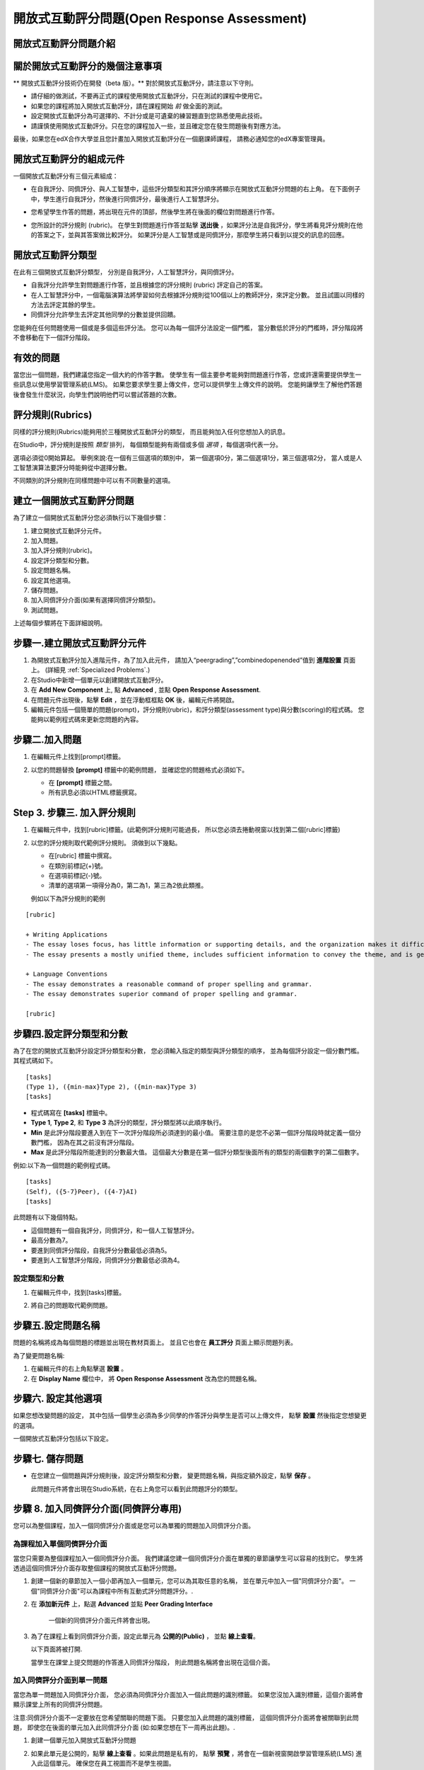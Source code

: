 .. _Open Response Assessment:

開放式互動評分問題(Open Response Assessment)
---------------------------------

開放式互動評分問題介紹
~~~~~~~~~~~~~~~~~~~~~~~~~~~~~~~~~~~~~~~~~

.. 注意:: 開放式互動評分問題仍在開發，在我們未準備好前，
		  若您想使用此功能，我們建議您仔細的做測試，
		  在測試課程先測試它並且只將它加入 **未** 開始運作的課程。

		  開放式互動評分能夠讓教師在未提供明確答案的問題中評分學生的學習成果。
		  數以千計的學生們將在為其他學生的作業（如程式碼或是圖片）評分後收到回饋。
		  開放式互動評分技術包括自我評分（self assessment）、同儕評分（peer assessment）、與人工智慧（artificial intelligence assessment ）評分。
		  當進行自我評分時學生將透過比較您所創建的評分規則評分。
		  當進行同儕評分時，學生將其他同學的作答與您創建的評分規則進行比較並評分。


關於開放式互動評分的幾個注意事項
~~~~~~~~~~~~~~~~~~~~~~~~~~~~~~~~~~~~~~~~~~~

** 開放式互動評分技術仍在開發（beta 版）。** 
對於開放式互動評分，請注意以下守則。


-  請仔細的做測試，不要再正式的課程使用開放式互動評分，只在測試的課程中使用它。
-  如果您的課程將加入開放式互動評分，請在課程開始 *前* 做全面的測試。
-  設定開放式互動評分為可選擇的、不計分或是可遺棄的練習題直到您熟悉使用此技術。
-  請謹慎使用開放式互動評分。只在您的課程加入一些，並且確定您在發生問題後有對應方法。

最後，如果您在edX合作大學並且您計畫加入開放式互動評分在一個磨課師課程，
請務必通知您的edX專案管理員。

開放式互動評分的組成元件
~~~~~~~~~~~~~~~~~~~~~~~~~~~~~~~~~~~~~~~~~

一個開放式互動評分有三個元素組成：

-  在自我評分、同儕評分、與人工智慧中，這些評分類型和其評分順序將顯示在開放式互動評分問題的右上角。
   在下面例子中，學生進行自我評分，然後進行同儕評分，最後進行人工智慧評分。

   .. image:: Images/CITL_AssmtTypes.gif

-  您希望學生作答的問題，將出現在元件的頂部，然後學生將在後面的欄位對問題進行作答。

   .. image:: Images/CITLsample.gif

-  您所設計的評分規則 (rubric)。
   在學生對問題進行作答並點擊 **送出後** ，如果評分法是自我評分，學生將看見評分規則在他的答案之下，並與其答案做比較評分。
   如果評分是人工智慧或是同儕評分，那麼學生將只看到以提交的訊息的回應。

   .. image:: Images/CITL_SA_Rubric.gif

開放式互動評分類型
~~~~~~~~~~~~~~~~~~~~~~~~~~~~~~

在此有三個開放式互動評分類型，
分別是自我評分，人工智慧評分，與同儕評分。

-  自我評分允許學生對問題進行作答，並且根據您的評分規則 (rubric) 評定自己的答案。
-  在人工智慧評分中，一個電腦演算法將學習如何去根據評分規則從100個以上的教師評分，來評定分數。
   並且試圖以同樣的方法去評定其餘的學生。
-  同儕評分允許學生去評定其他同學的分數並提供回饋。

您能夠在任何問題使用一個或是多個這些評分法。
您可以為每一個評分法設定一個門檻，
當分數低於評分的門檻時，評分階段將不會移動在下一個評分階段。

有效的問題
~~~~~~~~~~~~~~~~~~~

當您出一個問題，我們建議您指定一個大約的作答字數。
使學生有一個主要參考能夠對問題進行作答，您或許還需要提供學生一些訊息以使用學習管理系統(LMS)。
如果您要求學生要上傳文件，您可以提供學生上傳文件的說明。
您能夠讓學生了解他們答題後會發生什麼狀況，向學生們說明他們可以嘗試答題的次數。

.. _評分規則(Rubrics):

評分規則(Rubrics)
~~~~~~~

同樣的評分規則(Rubrics)能夠用於三種開放式互動評分的類型，
而且能夠加入任何您想加入的訊息。

在Studio中，評分規則是按照 *類型* 排列，
每個類型能夠有兩個或多個 *選項* ，每個選項代表一分。

選項必須從0開始算起。
舉例來說:在一個有三個選項的類別中，
第一個選項0分，第二個選項1分，第三個選項2分，
當人或是人工智慧演算法要評分時能夠從中選擇分數。

不同類別的評分規則在同樣問題中可以有不同數量的選項。

建立一個開放式互動評分問題
~~~~~~~~~~~~~~~~~~~~~~~~~~~~~~~~~~~~~~~~~~

為了建立一個開放式互動評分您必須執行以下幾個步驟：

#. 建立開放式互動評分元件。
#. 加入問題。
#. 加入評分規則(rubric)。
#. 設定評分類型和分數。
#. 設定問題名稱。
#. 設定其他選項。
#. 儲存問題。
#. 加入同儕評分介面(如果有選擇同儕評分類型)。
#. 測試問題。

上述每個步驟將在下面詳細說明。

步驟一.建立開放式互動評分元件
~~~~~~~~~~~~~~~~~~~~~~~~~~~~

#. 為開放式互動評分加入進階元件，為了加入此元件，
   請加入“peergrading”,”combinedopenended”值到 **進階設置** 頁面上。
   (詳細見
   :ref:`Specialized Problems`.)
#. 在Studio中新增一個單元以創建開放式互動評分。
#. 在 **Add New Component** 上, 點 **Advanced** , 並點 **Open Response Assessment**.
#. 在問題元件出現後，點擊 **Edit** ，並在浮動框框點 **OK** 後，編輯元件將開啟。
#. 編輯元件包括一個簡單的問題(prompt)，評分規則(rubric)，和評分類型(assessment type)與分數(scoring)的程式碼。
   您能夠以範例程式碼來更新您問題的內容。
 
.. image:: Images/ORAComponentEditor.gif
  
步驟二.加入問題
~~~~~~~~~~~~~~~~~~~~~~~~

#. 在編輯元件上找到[prompt]標籤。 

   .. image:: Images/ORA_Prompt.gif

#. 以您的問題替換 **[prompt]** 標籤中的範例問題，
   並確認您的問題格式必須如下。

   -  在 **[prompt]** 標籤之間。
   -  所有訊息必須以HTML標籤撰寫。

Step 3. 步驟三. 加入評分規則
~~~~~~~~~~~~~~~~~~~~~~

.. 注意:: 當您在已開課的課程加入您的問題，
		  確保您不會改變評分規則以影響得分，
		  如：加入或刪除一個選項，
		  更改評分規則可能導致您的課程發生錯誤。

#. 在編輯元件中，找到[rubric]標籤。(此範例評分規則可能過長，
   所以您必須去捲動視窗以找到第二個[rubric]標籤)
   
   .. image:: Images/ORA_Rubric.gif

#. 以您的評分規則取代範例評分規則。
   須做到以下幾點。

   -  在[rubric] 標籤中撰寫。
   -  在類別前標記(+)號。
   -  在選項前標記(-)號。
   -  清單的選項第一項得分為0，第二為1，第三為2依此類推。

   例如以下為評分規則的範例

::

    [rubric]

    + Writing Applications
    - The essay loses focus, has little information or supporting details, and the organization makes it difficult to follow.
    - The essay presents a mostly unified theme, includes sufficient information to convey the theme, and is generally organized well.

    + Language Conventions 
    - The essay demonstrates a reasonable command of proper spelling and grammar. 
    - The essay demonstrates superior command of proper spelling and grammar.

    [rubric]

步驟四.設定評分類型和分數
~~~~~~~~~~~~~~~~~~~~~~~~~~~~~~~~~~~~~~~~~~~

.. 注意:: 當您在已開課的課程公開您的問題，
		  確保您不會改變評分類型與分數，
		  否則更改這些程式碼可能導致您的課程發生錯誤。

為了在您的開放式互動評分設定評分類型和分數，
您必須輸入指定的類型與評分類型的順序，
並為每個評分設定一個分數門檻。其程式碼如下。

::

    [tasks]
    (Type 1), ({min-max}Type 2), ({min-max}Type 3)
    [tasks] 

-  程式碼寫在 **[tasks]** 標籤中。
-  **Type 1**, **Type 2**, 和 **Type 3** 為評分的類型，評分類型將以此順序執行。
-  **Min** 是此評分階段要進入到在下一次評分階段所必須達到的最小值。
   需要注意的是您不必第一個評分階段時就定義一個分數門檻，
   因為在其之前沒有評分階段。
-  **Max** 是此評分階段所能達到的分數最大值。
   這個最大分數是在第一個評分類型後面所有的類型的兩個數字的第二個數字。

例如:以下為一個問題的範例程式碼。

::

    [tasks]
    (Self), ({5-7}Peer), ({4-7}AI)
    [tasks]

此問題有以下幾個特點。

-  這個問題有一個自我評分，同儕評分，和一個人工智慧評分。
-  最高分數為7。
-  要進到同儕評分階段，自我評分分數最低必須為5。
-  要進到人工智慧評分階段，同儕評分分數最低必須為4。

.. 注意:: 如果一個回答的分數沒有達到指定分數，
		  則此回答將不會進到下個評分階段。

設定類型和分數
^^^^^^^^^^^^^^^^^^^^^^^^

#. 在編輯元件中，找到[tasks]標籤。

   .. image:: Images/ORA_Tasks.gif

#. 將自己的問題取代範例問題。

步驟五.設定問題名稱
~~~~~~~~~~~~~~~~~~~~~~~~~~~~

.. 注意::   當您在以開課的課程公開您的問題，確保您不會改變問題的名稱。
		    當問題公開後改變問題名稱可能會導致學生資料遺失。當您還在測試問題時，

			您能夠改變問題名稱。然而須注意的是當您改變問題名稱後，
			所有和此問題相關的測驗作答與分數將會遺失。
			在教師介面上更新問題名稱後，需對此問題送出一個新的測試訊息。

問題的名稱將成為每個問題的標題並出現在教材頁面上。
並且它也會在 **員工評分** 頁面上顯示問題列表。

.. image:: Images/ORA_ProblemName1.gif

為了變更問題名稱:

#. 在編輯元件的右上角點擊選 **設置** 。
#. 在 **Display Name** 欄位中，
   將 **Open Response Assessment** 改為您的問題名稱。

步驟六. 設定其他選項
~~~~~~~~~~~~~~~~~~~~~~~~~

如果您想改變問題的設定，
其中包括一個學生必須為多少同學的作答評分與學生是否可以上傳文件，
點擊 **設置** 然後指定您想變更的選項。

.. image:: Images/ORA_Settings.gif

一個開放式互動評分包括以下設定。


+---------------------------------------------+--------------------------------------------------------------------+
| **允許同儕評分超過限制數量			      | 這個設定只針對同儕評分。如果所有的作答已被評分完，				   |
| (Allow "overgrading" of peer submissions)** | 教師可以允許學生評分之前已評分過的問題。				           |
|                                             | 果教師認為同儕評分可以幫助學習，						           |
|                                             | 或是如果學生不足以評完系統要求的需評分的作答數量，			       |
|                                             | 但是所有可評分的作答以被評分那此設定是有益的。				       |
+---------------------------------------------+--------------------------------------------------------------------+
| **允許檔案上傳(Allow File Uploads) **       | 這個設定能讓學生可以上傳文件，例如圖片或是程式碼。 				   |
|                                             | 文件可以是任何類型的文件。										   |
+---------------------------------------------+--------------------------------------------------------------------+
| **取消品質過濾器(Disable Quality Filter)**  | 這個設定只針對同儕評分與人工智慧評分。							   |
|											  | 當品質過濾器被關閉(當它的值是 **True** )時，					   |
|											  | 一些作答被系統認定為品質差(作答很短或是有很多錯字語法錯誤)		   |
|											  | 的作答會被允許進入同儕評分與人工智慧評分階段。					   |
|											  | 例如:如果您想讓學生引用 **URL** 到外部網站您可以取消品質過濾器，   |
|											  | 否則系統會將URL視為錯誤語法( **URL** 中的隨機字串，拼寫錯誤的字)   |
|											  | 過濾掉此文章。當品質過濾器被開啟(取消品質過濾器值為 **False** )	   |
|											  | 系統將不會允許品質差的文章進入同儕評分階段。 					   |  
+---------------------------------------------+--------------------------------------------------------------------+
| **顯示名稱(Display Name)**	              | 這個名稱會出現在LMS(學習管理系統)的兩個頁面:					   |
|                                             | 課程功能表上與練習題上面。					                       |
+---------------------------------------------+--------------------------------------------------------------------+
| **評分(Graded)**                            | 這個設定可以指定此問題是否要算入學生成績分數中。		           |
|                                             | 預設情況下，如果一個小節被設定為計入分數，    					   |
|                                             | 則在此小節中每個問題都被設為計入分數，							   |
|                                             | 但是如果一小節被設定為計入分數，      							   |
|                                             | 而您希望此問題是練習題，那麼您將此值設為 **False** ，        	   |
|                                             | 則此問題不會被記入學生成績分數中。         						   |
+---------------------------------------------+--------------------------------------------------------------------+
| **最大嘗試次數(Maximum Attempts)**          | 這個設定可以指定學生作答的最大嘗試次數。						   |
|                                             | 需要注意的是，每次學生嘗試作答， 								   |
|                                             | 此作答的評分對於其他嘗試的評分都是獨立評分的，      			   |
|                                             | 如果一個學生送出兩次問題嘗試給同儕評分 							   |
|                                             | (如:當學生在一次嘗試時獲得了較差的分數或是他想改變原來的答案，     |
|                                             | 可以點選 **新的提交** 鈕)則兩次的問題嘗試將會個別丟給三個同儕評分. |
|                                             | 因我們建議最大嘗試次數最好低一點。      						   |
+---------------------------------------------+--------------------------------------------------------------------+
| **最大同儕評分校準     					  | 這個設定只適用於同儕評分。										   |
|   (Maximum Peer Grading Calibrations)**     | 您能夠設定一個學生開始為其他同儕評分時"評分練習"的最大數量。   	   |
|                                             | 此值預設值為6，但是您能夠設定此值從1到20的任意數。   			   |
|                                             | 這個值必須要大於等於 **最小同儕評分校準** 的值。		    	   |
+---------------------------------------------+--------------------------------------------------------------------+
| **最小同儕評分校準    					  | 這個設定只適用於同儕評分。 										   |
|   (Minimum Peer Grading Calibrations)**     | 您能夠設定一個學生開始為其他同儕評分時評分練習的最小數量。   	   |
|                                             | 此值預設值為3但是您能夠設定此值為1到20的任意數。   				   |
|                                             | 這個值必須要小於等於 **最大同儕評分校準** 的值。				   |
+---------------------------------------------+--------------------------------------------------------------------+
| **每個作答的同儕評分數量             		  | 這個設定只適用於同儕評分。這個設定指定  						   |
|   (Peer Graders per Response)**             | 每次作答的評分次數必須達到多少 									   |
|                                             | 才能夠計入分數並回饋給為問題作答的學生。  						   |
+---------------------------------------------+--------------------------------------------------------------------+
| **互評紀錄變更(Peer Track Changes)**        | 這個設定還在開發中。此設定只適用於同儕評分。 				       |
|                                             | 當此設定被開啟(設為 **True** )，  								   |
|                                             | 評分者可以線上修改他們已評過的分數。  							   |
|                                             | 而提交此次作答的同學，能夠查看這個問題的評分規則與意見。      	   |
+---------------------------------------------+--------------------------------------------------------------------+
| **問題權重(Problem Weight)**                | 這個設定決定此問題的價值。每個問題的預設值為一點。			       |
|                                             |                                                                    |
|                                             | **注意:** *每個問題的權重值必須最少有一點，					       |
|                                             | 如權重值為零則其將不會出現在教師介面上。*                          |
+---------------------------------------------+--------------------------------------------------------------------+
| **需要同儕評分(Required Peer Grading)**     | 這個設定指定每個學生對一個問題作答後，							   |
|                                             | 必須評多少分數才能夠收到其分數。 								   |
|                                             | 這個值可以和 **每個作答的同儕評分數量** 一樣，  				   |
|                                             | 但是我們建議您設定這個值高於 **每個作答的同儕評分數量** 		   |
|                                             | 以確保每個同學都被評分。     								       |
|                                             | (如果沒有作答等待評分，但是學生還需要評分，    				       |
|                                             | 您可以設定 **允許同儕評分超過限制數量** 為允許，  				   |
|                                             | 那這些學生就可以評之前已評完的作答分數。) 						   |
+---------------------------------------------+--------------------------------------------------------------------+

步驟七. 儲存問題
~~~~~~~~~~~~~~~~~~~~~~~~

-  在您建立一個問題與評分規則後，設定評分類型和分數，
   變更問題名稱，與指定額外設定，點擊 **保存** 。

   此問題元件將會出現在Studio系統，在右上角您可以看到此問題評分的類型。

   .. image:: Images/ORA_Component.gif

步驟 8. 加入同儕評分介面(同儕評分專用)
~~~~~~~~~~~~~~~~~~~~~~~~~~~~~~~~~~~~~~~~~~~~~~~~~~~~~~~~~~~~~~~~~~

您可以為整個課程，加入一個同儕評分介面或是您可以為單獨的問題加入同儕評分介面。

為課程加入單個同儕評分介面
^^^^^^^^^^^^^^^^^^^^^^^^^^^^^^^^^^^^^^^^^^^^^^^^^^^

當您只需要為整個課程加入一個同儕評分介面。
我們建議您建一個同儕評分介面在單獨的章節讓學生可以容易的找到它。
學生將透過這個同儕評分介面存取整個課程的開放式互動評分問題。

#. 創建一個新的章節加入一個小節再加入一個單元，您可以為其取任意的名稱，
   並在單元中加入一個"同儕評分介面"。
   一個"同儕評分介面"可以為課程中所有互動式評分問題評分。.
#.  在 **添加新元件** 上，點選 **Advanced** 並點
    **Peer Grading Interface** 
	
	一個新的同儕評分介面元件將會出現。

#. 為了在課程上看到同儕評分介面，設定此單元為 **公開的(Public)** ，
   並點 **線上查看**。

   以下頁面將被打開.

   .. image:: Images/PGI_Single.gif

   當學生在課堂上提交問題的作答進入同儕評分階段，
   則此問題名稱將會出現在這個介面。

加入同儕評分介面到單一問題
^^^^^^^^^^^^^^^^^^^^^^^^^^^^^^^^^^^^^^^^^^^^^^^^^^^^^^^

當您為單一問題加入同儕評分介面，
您必須為同儕評分介面加入一個此問題的識別標籤。
如果您沒加入識別標籤，這個介面將會顯示課堂上所有的同儕評分問題。


注意:同儕評分介面不一定要放在您希望關聯的問題下面。
只要您加入此問題的識別標籤，
這個同儕評分介面將會被關聯到此問題，
即使您在後面的單元加入此同儕評分介面
(如:如果您想在下一周再出此題)。.

#. 創建一個單元加入開放式互動評分問題
#. 如果此單元是公開的，點擊 **線上查看** 。如果此問題是私有的，
   點擊 **預覽** ，將會在一個新視窗開啟學習管理系統(LMS) 進入此這個單元。
   確保您在員工視圖而不是學生視圖。
#. 將視窗捲動到開放式互動評分問題下面並點擊 **Staff Debug Info** 。
#. 以下圖將會開啟，找到 **location** 右邊的字串並將包含 **i4x **後面的字串複製起來。I

   .. image:: Images/PA_StaffDebug_Location.gif

#. 切換到Studio系統的單元畫面。如果此單元設定是 **公開的(Public)** ，
   將它設為 **私有的(Private)** 。
#. 捲動視窗到單元底部。點擊 **添加新元件** 上的 **Advanced** ，點擊 **Peer Grading Interface **。
#. 在同儕評分介面元件，點擊 **編輯** 。
#. 在同儕評分介面元件編輯器中，點擊 **設置** 。
#. 在 **Link to Problem Location** 欄位貼上剛剛在步驟4複製的字串。
   然後改變 **Show Single Problem** 值為 **True** 。

   .. image:: Images/PGI_CompEditor_Settings.gif

#. 點擊 **儲存** 以關閉編輯元件。

步驟9. 測試問題
~~~~~~~~~~~~~~~~~~~~~~~~

為了測試您的問題加入一個問題並為作答評分。

#. 在Studio系統上，打開一個包含您的開放式互動評分問題的單元。

#. 在 **單元設置** 上改變它的設定為 **公開的(Public)** 並點選 **線上查看** ，

   點選 **線上查看** 後將會在新視窗開啟學習管理系統(LMS)進入此單元中。

#. 在學習管理系統(LMS)下，找到您的開放式互動評分問題，
   然後在此問題下的Response欄位輸入您的作答。

   .. image:: Images/ThreeAssmts_NoResponse.gif

   注意:當您在學習管理系統(LMS)以教師身分查看開放式互動評分問題，
   您將看到以下訊息出現在問題下。這些訊息將不會出現在學生視圖。

   .. image:: Images/ORA_DuplicateWarning.gif

#. 測試此問題以確保它會按照您所預期來運作。

為了測試您的開放式互動評分問題，
您可能要使用一個不同於教師帳號的新帳號，
以學生的身分註冊您的課程。

-  如果您想保持您的教師編輯頁面以編輯課程並以學生身分登入測試，
   可以在Firefox或Chrome啟動隱身模式以
   開啟新瀏覽器視窗或是使用不同瀏覽器登入學生帳號，
   例如:您用Firefox登入教師帳號，使用Chrome登入學生帳號。
-  如果您不需要保持您的教師編輯頁面開啟以編輯課程，
   登出您的帳號，並且以不同的帳號登入。
   注意如果您登出教師帳號，您必須將學生帳號登出後再登入教師帳號才能編輯課程。

當您測試完您的問題後，您可能希望提交一個測試作答，
包括簡短的文字、隨機字串或是其他您不希望學生會回應的作答。
開放式互動評分包含一個品質過濾器防止教師或是學生看到這些"低品質"的作答。
這個品質過濾器是預設開啟的，如果您想要看到所有的測試結果，
包括"低品質"的作答，請關閉這個品質過濾器。

為了關閉品質過濾器，開啟一個問題元件點擊 **設置** ，
並設定 **Disable Quality Filter setting** 值為 **True** 。

為開放式互動評分問題評分
~~~~~~~~~~~~~~~~~~~~~~~~~~~~~~~~~~~~~~~~~

您將會以人工智慧評分和同儕評分，
從學習管理系統(LMS)的 **員工評分** 頁面為學生的作答評分。
在此花一些時間為您來熟悉這個頁面的功能。

員工評分頁面
^^^^^^^^^^^^^^^^^^^^^^^

當一個作答已經可以讓您評分時，
一個黃色的驚嘆號將會出現在頁面上方的 **打開已關閉的面板** 旁邊。

.. image:: Images/OpenEndedPanel.gif

為了進入 **員工評分** 頁面，點擊 **打開已關閉的面板** 

當 **打開已關閉的面板** 開啟後，點擊 **Staff Grading** 。
請注意 **新提交的評分** 通知。

.. image:: Images/OpenEndedConsole_NewSubmissions.gif

當 **員工評分** 頁面開啟後，您的開放式互動評分將會出現在下面多個列。

.. image:: Images/ProblemList-DemoCourse.gif

+----------------------------------------------------+--------------------------------------------------------------------+
| **問題名稱(Problem Name)**                         | 這個問題的名稱。點擊此名稱可以開啟此問題。 					      |
|                                                    | 直到至少一個您的問題的作答被送出並為可評分，   					  |
|                                                    | 否則您課程上的問題不會出現在 **員工評分** 頁面。      			  |
+----------------------------------------------------+--------------------------------------------------------------------+
| **已評分(Graded)**                                 | 這個數字表示多少此問題的作答已被評分。。     					  |
|                                                    | 即使人工智慧演算法已經評完所有的作答，         					  |
|                                                    | 您還能夠將人工智慧演算法指定   									  |
|                                                    | 為低信心的作答並點擊問題名稱以評分這些作答     					  |
+----------------------------------------------------+--------------------------------------------------------------------+
| **可評分(Available to grade)**                     | 所有還未評分的學生的作答數量                  					  |
+----------------------------------------------------+--------------------------------------------------------------------+
| **需要評分(Required)**                             | 需要去訓練人工智慧演算法評分的剩餘評分數量，    				      |
|                                                    | 或是校準同儕評分的回應數量。   									  |
|                                                    | 如果您的開放式互動評分問題要求人工智慧和同儕評分，        		  |
|                                                    | 每20份您評的同儕評分分數將計入100份人工智慧評分。          		  |
+----------------------------------------------------+--------------------------------------------------------------------+
| **進度(Progress)**                                 | 顯示您的評分流程進度。											  |
+----------------------------------------------------+--------------------------------------------------------------------+

為作答評分
^^^^^^^^^^^^^^^

#. 進入 **員工評分** 頁面。
#. 在 **問題名稱** 下點擊您想評分的問題。

   當問題開啟後，已可評分的作答與已評分的作答數量會顯示出來，
   並且教師需要評分的問題會出現在問題名稱下面。
   您也能夠找到人工智慧演算法的錯誤率。
   這個錯誤率是由教師評分和人工智慧演算法比對所得出的資訊。

   .. image:: Images/ResponseToGrade.gif

#. 在作答下面的評分規則，選擇對於此作答最符合的說明選項。
#. 如果您想的話，您可以加入您想回饋學生的訊息。

   -  您能夠為學生在 **書面回饋** 欄位提供建議
   -  如果您覺得您不能夠為學生的作答評分(例如，您是此課程的員工，
      但是您覺得還是由評分教師評分比較好。)您可以點擊 **跳過** 以跳過評分。
   -  如果學生的作答為不適當的內容，
	  您可以勾選 **標記為不恰當的內容需要再次審查** 選項。
	  標記不適當的內容將能夠透過 **員工評分** 頁面存取。如果有必要的話，課程員工可以禁止對此學生評分。

   .. image:: Images/AdditionalFeedback.gif

#. 當您完成作答評分，點擊 **提交**  。

當您的課程正在運行，另一個作答將在您評完第一個評分後自動開啟，
並顯示訊息在頂部。

.. image:: Images/FetchingNextSubmission.gif

當您評分完這個問題的所有的作答， **No more submissions to grade** 。
訊息將顯示在頁面上。

.. image:: Images/NoMoreSubmissions.gif

點擊 **Back to problem list** 來回到問題列表。
您也能夠等一段時間並點擊 **Re-check for submissions** 按鈕
以查看是否有任何學生已送出答案。

.. 注意:: 當您已經為人工智慧演算法評完足夠的作答，
		  **Available to grade** 欄位的數量將會快速的減少，
          這是由於人工智慧演算法在數秒內評完學生們的作答，學生們的資料並沒有遺失。


.. 注意:: 當一個您開啟一個作答以評分，這個作答會離開目前的”評分池” 
		  使其他的教師或是學生無法對此問題評分，
		  這是為了要防止其他學生或教師在您評分期間對這個作答評分。 
		  
		  如果您沒有在30分鐘內送出這個作答的分數，
		  這個作答將會回歸於評分池(使其能夠被其他人評分)，
		  即使您還未關閉視窗，仍在為這個作答評分。
		  
		  如果這個作答回到評分池(因為30分鐘過去了)，
		  但是這個作答還在評分中，您仍然可以送出此作答的評分。
		  
		  如果其他教師或學生評分了回歸於評分池的作答，而之後您送出了此作答的評分，這個作答將會收到兩次評分。
 
          如果在您點擊 **提交 **以提交評分之前，
		  您點擊了瀏覽器的 **上一步** 鈕回到問題列表，
		  則此問題將會停留在評分池內，直到30分鐘過去。
		  當此作答重新回歸評分池，則可再次評分。

存取分數與回饋
~~~~~~~~~~~~~~~~~~~~~~~~~~

您可以存取人工智慧與同儕評分您的作答的分數透過 **打開已關閉的面板** 頁面。


#. 從學習管理系統(LMS)的任意頁面點擊頁面上面的 **打開已關閉的面板** 。


   .. image:: Images/OpenEndedPanel.gif

#. 在 **打開已關閉的面板** 頁面，點擊 **Problems you have submitted** 。

   .. image:: Images/ProblemsYouHaveSubmitted.gif

#. 在 **打開已關閉的面板** 頁面，
   確認 **狀態** 欄位以查看是否您的作答有被評分。
#. 當此問題以被評分完了，
   點擊問題列表上的問題名稱以查看您的成績。
   當您點了問題的名稱，此問題將會在教材元件打開。


人工智慧與同儕評分的分數將會出現在您的作答下面的評分規則中。
在同儕評分中，您也能夠看到不同評分者寫的回饋。

**人工智慧評分完成畫面**

.. image:: Images/AI_ScoredResponse.gif

**同儕評分完成畫面**

.. image:: Images/Peer_ScoredResponse.gif

如果您想看到全部同儕評分以及人工智慧評分的評分規則，點擊 **開關完整規則** 。


.. 注意:: 對於同儕評分，如果您沒有足夠的同學評完您的分數，您將看不到您的分數訊息。

.. image:: Images/FeedbackNotAvailable.gif
